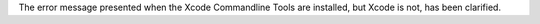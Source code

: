 The error message presented when the Xcode Commandline Tools are installed, but Xcode is not, has been clarified.
